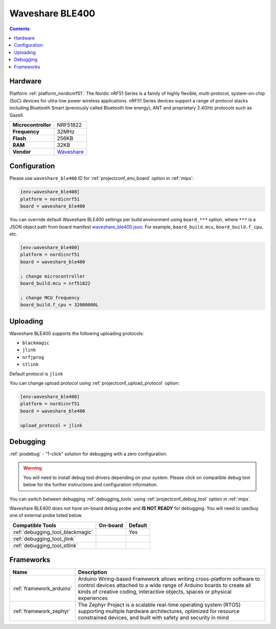 
.. _board_nordicnrf51_waveshare_ble400:

Waveshare BLE400
================

.. contents::

Hardware
--------

Platform :ref:`platform_nordicnrf51`: The Nordic nRF51 Series is a family of highly flexible, multi-protocol, system-on-chip (SoC) devices for ultra-low power wireless applications. nRF51 Series devices support a range of protocol stacks including Bluetooth Smart (previously called Bluetooth low energy), ANT and proprietary 2.4GHz protocols such as Gazell.

.. list-table::

  * - **Microcontroller**
    - NRF51822
  * - **Frequency**
    - 32MHz
  * - **Flash**
    - 256KB
  * - **RAM**
    - 32KB
  * - **Vendor**
    - `Waveshare <http://www.waveshare.com/wiki/BLE400?utm_source=platformio.org&utm_medium=docs>`__


Configuration
-------------

Please use ``waveshare_ble400`` ID for :ref:`projectconf_env_board` option in :ref:`mips`:

.. code-block:: ini

  [env:waveshare_ble400]
  platform = nordicnrf51
  board = waveshare_ble400

You can override default Waveshare BLE400 settings per build environment using
``board_***`` option, where ``***`` is a JSON object path from
board manifest `waveshare_ble400.json <https://github.com/platformio/platform-nordicnrf51/blob/master/boards/waveshare_ble400.json>`_. For example,
``board_build.mcu``, ``board_build.f_cpu``, etc.

.. code-block:: ini

  [env:waveshare_ble400]
  platform = nordicnrf51
  board = waveshare_ble400

  ; change microcontroller
  board_build.mcu = nrf51822

  ; change MCU frequency
  board_build.f_cpu = 32000000L


Uploading
---------
Waveshare BLE400 supports the following uploading protocols:

* ``blackmagic``
* ``jlink``
* ``nrfjprog``
* ``stlink``

Default protocol is ``jlink``

You can change upload protocol using :ref:`projectconf_upload_protocol` option:

.. code-block:: ini

  [env:waveshare_ble400]
  platform = nordicnrf51
  board = waveshare_ble400

  upload_protocol = jlink

Debugging
---------

:ref:`piodebug` - "1-click" solution for debugging with a zero configuration.

.. warning::
    You will need to install debug tool drivers depending on your system.
    Please click on compatible debug tool below for the further
    instructions and configuration information.

You can switch between debugging :ref:`debugging_tools` using
:ref:`projectconf_debug_tool` option in :ref:`mips`.

Waveshare BLE400 does not have on-board debug probe and **IS NOT READY** for debugging. You will need to use/buy one of external probe listed below.

.. list-table::
  :header-rows:  1

  * - Compatible Tools
    - On-board
    - Default
  * - :ref:`debugging_tool_blackmagic`
    -
    - Yes
  * - :ref:`debugging_tool_jlink`
    -
    -
  * - :ref:`debugging_tool_stlink`
    -
    -

Frameworks
----------
.. list-table::
    :header-rows:  1

    * - Name
      - Description

    * - :ref:`framework_arduino`
      - Arduino Wiring-based Framework allows writing cross-platform software to control devices attached to a wide range of Arduino boards to create all kinds of creative coding, interactive objects, spaces or physical experiences

    * - :ref:`framework_zephyr`
      - The Zephyr Project is a scalable real-time operating system (RTOS) supporting multiple hardware architectures, optimized for resource constrained devices, and built with safety and security in mind
